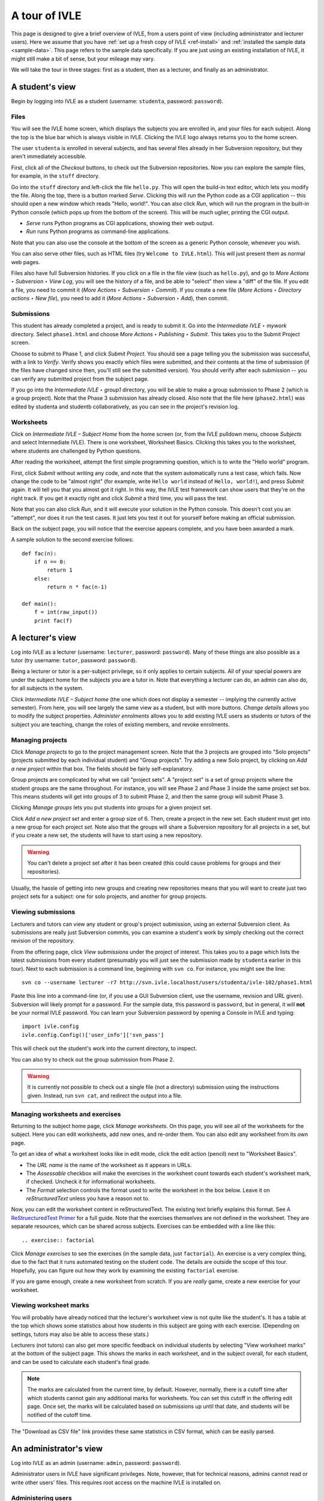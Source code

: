 .. IVLE - Informatics Virtual Learning Environment
   Copyright (C) 2007-2010 The University of Melbourne

.. This program is free software; you can redistribute it and/or modify
   it under the terms of the GNU General Public License as published by
   the Free Software Foundation; either version 2 of the License, or
   (at your option) any later version.

.. This program is distributed in the hope that it will be useful,
   but WITHOUT ANY WARRANTY; without even the implied warranty of
   MERCHANTABILITY or FITNESS FOR A PARTICULAR PURPOSE.  See the
   GNU General Public License for more details.

.. You should have received a copy of the GNU General Public License
   along with this program; if not, write to the Free Software
   Foundation, Inc., 51 Franklin St, Fifth Floor, Boston, MA  02110-1301  USA

.. _ivle-tour:

**************
A tour of IVLE
**************

This page is designed to give a brief overview of IVLE, from a users point of
view (including administrator and lecturer users). Here we assume that you
have :ref:`set up a fresh copy of IVLE <ref-install>` and :ref:`installed the
sample data <sample-data>`. This page refers to the sample data specifically.
If you are just using an existing installation of IVLE, it might still make a
bit of sense, but your mileage may vary.

We will take the tour in three stages: first as a student, then as a lecturer,
and finally as an administrator.

A student's view
================

Begin by logging into IVLE as a student (username: ``studenta``, password:
``password``).

Files
-----

You will see the IVLE home screen, which displays the subjects you are
enrolled in, and your files for each subject. Along the top is the blue bar
which is always visible in IVLE. Clicking the IVLE logo always returns you to
the home screen.

The user ``studenta`` is enrolled in several subjects, and has several files
already in her Subversion repository, but they aren't immediately accessible.

First, click all of the *Checkout* buttons, to check out the Subversion
repositories. Now you can explore the sample files, for example, in the
``stuff`` directory.

Go into the ``stuff`` directory and left-click the file ``hello.py``. This will
open the build-in text editor, which lets you modify the file. Along the top,
there is a button marked *Serve*. Clicking this will *run* the Python code as
a CGI application -- this should open a new window which reads "Hello,
world!". You can also click *Run*, which will run the program in the built-in
Python console (which pops up from the bottom of the screen). This will be
much uglier, printing the CGI output.

* *Serve* runs Python programs as CGI applications, showing their web output.
* *Run* runs Python programs as command-line applications.

Note that you can also use the console at the bottom of the screen as a
generic Python console, whenever you wish.

You can also serve other files, such as HTML files (try ``Welcome to
IVLE.html``). This will just present them as normal web pages.

Files also have full Subversion histories. If you click on a file in the file
view (such as ``hello.py``), and go to *More Actions ‣ Subversion ‣ View Log*,
you will see the history of a file, and be able to "select" then view a "diff"
of the file. If you edit a file, you need to commit it (*More Actions ‣
Subversion ‣ Commit*). If you create a new file (*More Actions ‣ Directory
actions ‣ New file*), you need to add it (*More Actions ‣ Subversion ‣ Add*),
then commit.

Submissions
-----------

This student has already completed a project, and is ready to submit it. Go
into the *Intermediate IVLE ‣ mywork* directory. Select ``phase1.html`` and
choose *More Actions ‣ Publishing ‣ Submit*. This takes you to the Submit
Project screen.

Choose to submit to Phase 1, and click *Submit Project*. You should see a page
telling you the submission was successful, with a link to *Verify*. Verify
shows you exactly which files were submitted, and their contents at the time
of submission (if the files have changed since then, you'll still see the
submitted version). You should verify after each submission -- you can verify
any submitted project from the subject page.

If you go into the *Intermediate IVLE ‣ group1* directory, you will be able
to make a group submission to Phase 2 (which is a group project). Note that
the Phase 3 submission has already closed.
Also note that the file here (``phase2.html``) was edited by studenta and
studentb collaboratively, as you can see in the project's revision log.

Worksheets
----------

Click on *Intermediate IVLE – Subject Home* from the home screen (or, from
the IVLE pulldown menu, choose *Subjects* and select Intermediate IVLE). There
is one worksheet, Worksheet Basics. Clicking this takes you to the worksheet,
where students are challenged by Python questions.

After reading the worksheet, attempt the first simple programming question,
which is to write the "Hello world" program.

First, click *Submit* without writing any code, and note that the system
automatically runs a test case, which fails. Now change the code to be "almost
right" (for example, write ``Hello world`` instead of ``Hello, world!``), and
press *Submit* again. It will tell you that you almost got it right. In this
way, the IVLE test framework can show users that they're on the right track.
If you get it exactly right and click *Submit* a third time, you will pass the
test.

Note that you can also click *Run*, and it will execute your solution in the
Python console. This doesn't cost you an "attempt", nor does it run the test
cases. It just lets you test it out for yourself before making an official
submission.

Back on the subject page, you will notice that the exercise appears complete,
and you have been awarded a mark.

A sample solution to the second exercise follows::

 def fac(n):
     if n == 0:
         return 1
     else:
         return n * fac(n-1)
 
 def main():
     f = int(raw_input())
     print fac(f)

A lecturer's view
=================

Log into IVLE as a lecturer (username: ``lecturer``, password: ``password``).
Many of these things are also possible as a tutor (try username: ``tutor``,
password: ``password``).

Being a lecturer or tutor is a per-subject privilege, so it only applies to
certain subjects. All of your special powers are under the subject home for
the subjects you are a tutor in. Note that everything a lecturer can do, an
admin can also do, for all subjects in the system.

Click *Intermediate IVLE – Subject home* (the one which does not display a
semester -- implying the currently active semester). From here, you will see
largely the same view as a student, but with more buttons. *Change details*
allows you to modify the subject properties. *Administer enrolments* allows
you to add existing IVLE users as students or tutors of the subject you are
teaching, change the roles of existing members, and revoke enrolments.

Managing projects
-----------------

Click *Manage projects* to go to the project management screen. Note that the
3 projects are grouped into "Solo projects" (projects submitted by each
individual student) and "Group projects". Try adding a new Solo project, by
clicking on *Add a new project* within that box. The fields should be fairly
self-explanatory.

Group projects are complicated by what we call "project sets". A "project set"
is a set of group projects where the student groups are the same throughout.
For instance, you will see Phase 2 and Phase 3 inside the same project set
box. This means students will get into groups of 3 to submit Phase 2, and then
the same group will submit Phase 3.

Clicking *Manage groups* lets you put students into groups for a given project
set.

Click *Add a new project set* and enter a group size of 6. Then, create a
project in the new set. Each student must get into a new group for each
project *set*. Note also that the groups will share a Subversion repository
for all projects in a set, but if you create a new set, the students will have
to start using a new repository.

.. warning::
   You can't delete a project set after it has been created (this could cause
   problems for groups and their repositories).

Usually, the hassle of getting into new groups and creating new repositories
means that you will want to create just two project sets for a subject: one
for solo projects, and another for group projects.

Viewing submissions
-------------------

Lecturers and tutors can view any student or group's project submission, using
an external Subversion client. As submissions are really just Subversion
commits, you can examine a student's work by simply checking out the correct
revision of the repository.

From the offering page, click *View submissions* under the project of interest.
This takes you to a page which lists the latest submissions from every student
(presumably you will just see the submission made by ``studenta`` earlier in
this tour). Next to each submission is a command line, beginning with
``svn co``. For instance, you might see the line::

 svn co --username lecturer -r7 http://svn.ivle.localhost/users/studenta/ivle-102/phase1.html

Paste this line into a command-line (or, if you use a GUI Subversion client,
use the username, revision and URL given). Subversion will likely prompt for a
password. For the sample data, this password is ``password``, but in general, it
will **not** be your normal IVLE password. You can learn your Subversion
password by opening a Console in IVLE and typing::

 import ivle.config
 ivle.config.Config()['user_info']['svn_pass']

This will check out the student's work into the current directory, to inspect.

You can also try to check out the group submission from Phase 2.

.. warning::
   It is currently not possible to check out a single file (not a directory)
   submission using the instructions given. Instead, run ``svn cat``, and
   redirect the output into a file.

Managing worksheets and exercises
---------------------------------

Returning to the subject home page, click *Manage worksheets*. On this page,
you will see all of the worksheets for the subject. Here you can edit
worksheets, add new ones, and re-order them. You can also edit any worksheet
from its own page.

To get an idea of what a worksheet looks like in edit mode, click the edit
action (pencil) next to "Worksheet Basics".

* The *URL name* is the name of the worksheet as it appears in URLs.
* The *Assessable* checkbox will make the exercises in the worksheet count
  towards each student's worksheet mark, if checked. Uncheck it for
  informational worksheets.
* The *Format* selection controls the format used to write the worksheet in
  the box below. Leave it on *reStructuredText* unless you have a reason not
  to.

Now, you can edit the worksheet content in reStructuredText. The existing text
briefly explains this format. See `A ReStruecturedText Primer
<http://docutils.sourceforge.net/docs/user/rst/quickstart.html>`_ for a full
guide. Note that the exercises themselves are not defined in the worksheet.
They are separate resources, which can be shared across subjects. Exercises
can be embedded with a line like this::

 .. exercise:: factorial

Click *Manage exercises* to see the exercises (in the sample data, just
``factorial``). An exercise is a very complex thing, due to the fact that it
runs automated testing on the student code. The details are outside the scope
of this tour. Hopefully, you can figure out how they work by examining the
existing ``factorial`` exercise.

If you are game enough, create a new worksheet from scratch. If you are
*really* game, create a new exercise for your worksheet.

Viewing worksheet marks
-----------------------

You will probably have already noticed that the lecturer's worksheet view is
not quite like the student's. It has a table at the top which shows some
statistics about how students in this subject are going with each exercise.
(Depending on settings, tutors may also be able to access these stats.)

Lecturers (not tutors) can also get more specific feedback on individual
students by selecting "View worksheet marks" at the bottom of the subject
page. This shows the marks in each worksheet, and in the subject overall, for
each student, and can be used to calculate each student's final grade.

.. note::
   The marks are calculated from the current time, by default. However,
   normally, there is a cutoff time after which students cannot gain any
   additional marks for worksheets. You can set this cutoff in the offering
   edit page. Once set, the marks will be calculated based on submissions up
   until that date, and students will be notified of the cutoff time.

The "Download as CSV file" link provides these same statistics in CSV format,
which can be easily parsed.

An administrator's view
=======================

Log into IVLE as an admin (username: ``admin``, password: ``password``).

Administrator users in IVLE have significant privileges. Note, however, that
for technical reasons, admins cannot read or write other users' files. This
requires root access on the machine IVLE is installed on.

Administering users
-------------------

Firstly, pull down the IVLE menu (top-left). There is an additional item for
admins -- the *Users* page. This lists all users with an account in IVLE.
Clicking on a username takes you to the user's profile page. Try it with the
user ``lecturer``.

The profile page is exactly the same as the user himself would see it, but
with a few more buttons on the side. *Change password* is the same as the
user's own *Change password* page. However, *Reset password* is a special
admin page which lets you change a user's password without knowing the old
one. *Administer user* also lets you change administrative settings for the
user, such as their full name (more formal than display name, which the user
themselves can change) and student ID. You can also add/remove admin status
for, or disable/enable (i.e., ban from IVLE) any user (except yourself, of
course -- that could be bad).

.. warning::
   Use this with care. Making a user an admin gives them complete control over
   the system. They could even revoke *your* admin rights!

Administering subjects and offerings
------------------------------------

Admin users also enjoy the same privileges as lecturers, for all subject
offerings on the system. In addition, admins can enrol users in an offering as
lecturers (this is the only way to become a lecturer), and change or delete a
lecturer's enrolment. Go to the subject page for Advanced IVLE and enrol the
user ``lecturer`` as a lecturer in the subject.

Admins can also administer subjects. Here it is important to distinguish
between a "subject" (a course on a specific topic which is repeated over a
number of semesters or years) and an "offering" (a particular instance of a
subject, for one semester). Lecturers can administer *offerings* they are
enrolled in, but not *subjects*.

As an admin, go to the *Subjects* page. You will see a link *Manage subjects
and semesters*. The list at the top of the page shows all registered
subjects. Click *Create new subject* to create a brand new subject (i.e., a
new course). Call it "Introduction to Programming", with the URL name
``intro-prog`` and subject code 200101.

Now we have created a *subject* but not an *offering*, so nobody will be able
to teach or enrol in this subject. From the "Introduction to Programming"
page, click *Create new offering*. Select the semester in which the subject
will be first taught. If you wish to create the first offering of a semester
(e.g., 2011 semester 1), you will have to create a new semester first. Type
in a subject description. (Note that each offering has an independent
description.) Once you have created an offering, you can enrol lecturers, and
they can in turn enrol students.

Lecturers can take over administration duties of an offering (such as editing
the description and managing projects), however it remains the admin's duty to
administer the subjects, including creating new offerings each semester and
enrolling lecturers.

Administering semesters
-----------------------

An important duty of the administrator is controlling the *state* of each
semester. Return to the *Manage subjects and semesters* page. Note the
*Semesters* table contains a list of all known semesters, and whether they are
"past", "current" or "future".

.. note::
   IVLE could automatically create and manage semesters based on the system
   clock, but it presently does not. That is because your institution may have
   a different concept of a "semester" to ours. (For example, what are the
   semester start and end dates?) IVLE has therefore been designed to require
   admins to manually activate new semesters and disable old ones.

In the sample data, 2009 semester 2 is the "current" semester. Let us assume
that we are moving into the start of 2010. Edit 2009 semester 2 and set its
state to "Past". Then, edit 2010 semester 1 and set its state to "Current".
This affects the system in several ways. Mainly, it just changes the UI for
all users, in terms of which offerings are presented as "current".

.. warning::
   Marking a semester as anything other than "current" will make it impossible
   for students enrolled in offerings for that semester to submit projects.
   Only do this after the semester has fully closed.

It is possible for multiple semesters to be marked as "current", if this is
desired. Therefore, there is no need to disable one semester before enabling
another.

Admin scripts
-------------

Unfortunately, there are still a few tasks which admins need to do which
haven't been implemented in the UI for the IVLE web application. These tasks
are available as command-line scripts which can be run by someone with root
access on the machine IVLE is installed on. They are gradually being migrated
over to proper UI features in IVLE itself.

Details on these scripts can be found in :ref:`ref-admin-scripts`.
